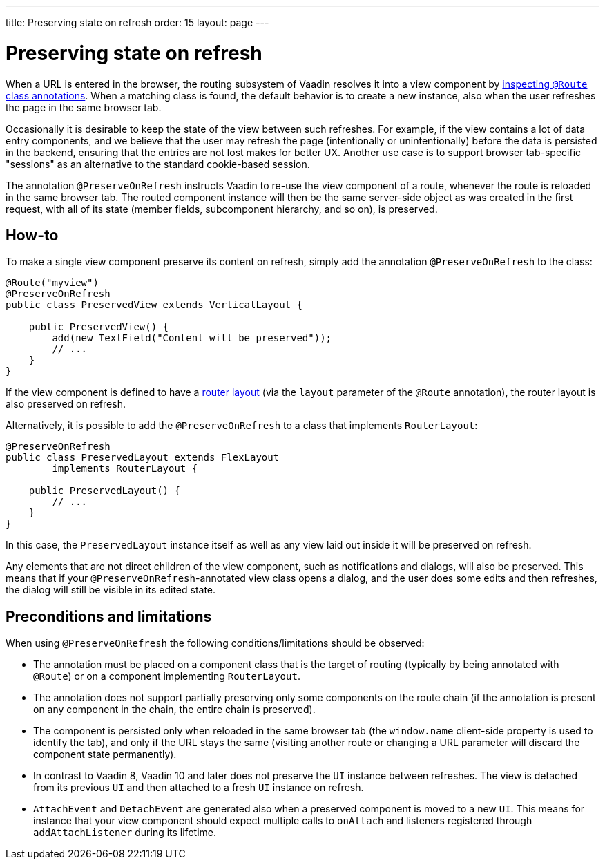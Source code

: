 ---
title: Preserving state on refresh
order: 15
layout: page
---

ifdef::env-github[:outfilesuffix: .asciidoc]


= Preserving state on refresh

When a URL is entered in the browser, the routing subsystem of Vaadin resolves it into a view component by <<../routing/tutorial-routing-annotation#,inspecting `@Route` class annotations>>. When a matching class is found, the default behavior is to create a new instance, also when the user refreshes the page in the same browser tab.

Occasionally it is desirable to keep the state of the view between such refreshes. For example, if the view contains a lot of data entry components, and we believe that the user may refresh the page (intentionally or unintentionally) before the data is persisted in the backend, ensuring that the entries are not lost makes for better UX. Another use case is to support browser tab-specific "sessions" as an alternative to the standard cookie-based session.

The annotation `@PreserveOnRefresh` instructs Vaadin to re-use the view component of a route, whenever the route is reloaded in the same browser tab. The routed component instance will then be the same server-side object as was created in the first request, with all of its state (member fields, subcomponent hierarchy, and so on), is preserved.

== How-to

To make a single view component preserve its content on refresh, simply add the annotation `@PreserveOnRefresh` to the class:

[source, java]
----
@Route("myview")
@PreserveOnRefresh
public class PreservedView extends VerticalLayout {

    public PreservedView() {
        add(new TextField("Content will be preserved"));
        // ...
    }
}
----

If the view component is defined to have a <<../routing/tutorial-router-layout#,router layout>> (via the `layout` parameter of the `@Route` annotation), the router layout is also preserved on refresh.

Alternatively, it is possible to add the `@PreserveOnRefresh` to a class that implements `RouterLayout`:

[source, java]
----
@PreserveOnRefresh
public class PreservedLayout extends FlexLayout
        implements RouterLayout {

    public PreservedLayout() {
        // ...
    }
}
----

In this case, the `PreservedLayout` instance itself as well as any view laid out inside it will be preserved on refresh.

Any elements that are not direct children of the view component, such as notifications and dialogs, will also be preserved. This means that if your `@PreserveOnRefresh`-annotated view class opens a dialog, and the user does some edits and then refreshes, the dialog will still be visible in its edited state.

== Preconditions and limitations

When using `@PreserveOnRefresh` the following conditions/limitations should be observed:

* The annotation must be placed on a component class that is the target of routing (typically by being annotated with `@Route`) or on a component implementing `RouterLayout`.

* The annotation does not support partially preserving only some components on the route chain (if the annotation is present on any component in the chain, the entire chain is preserved).

* The component is persisted only when reloaded in the same browser tab (the `window.name` client-side property is used to identify the tab), and only if the URL stays the same (visiting another route or changing a URL parameter will discard the component state permanently).

* In contrast to Vaadin 8, Vaadin 10 and later does not preserve the `UI` instance between refreshes. The view is detached from its previous `UI` and then attached to a fresh `UI` instance on refresh.

* `AttachEvent` and `DetachEvent` are generated also when a preserved component is moved to a new `UI`. This means for instance that your view component should expect multiple calls to `onAttach` and listeners registered through `addAttachListener` during its lifetime.
